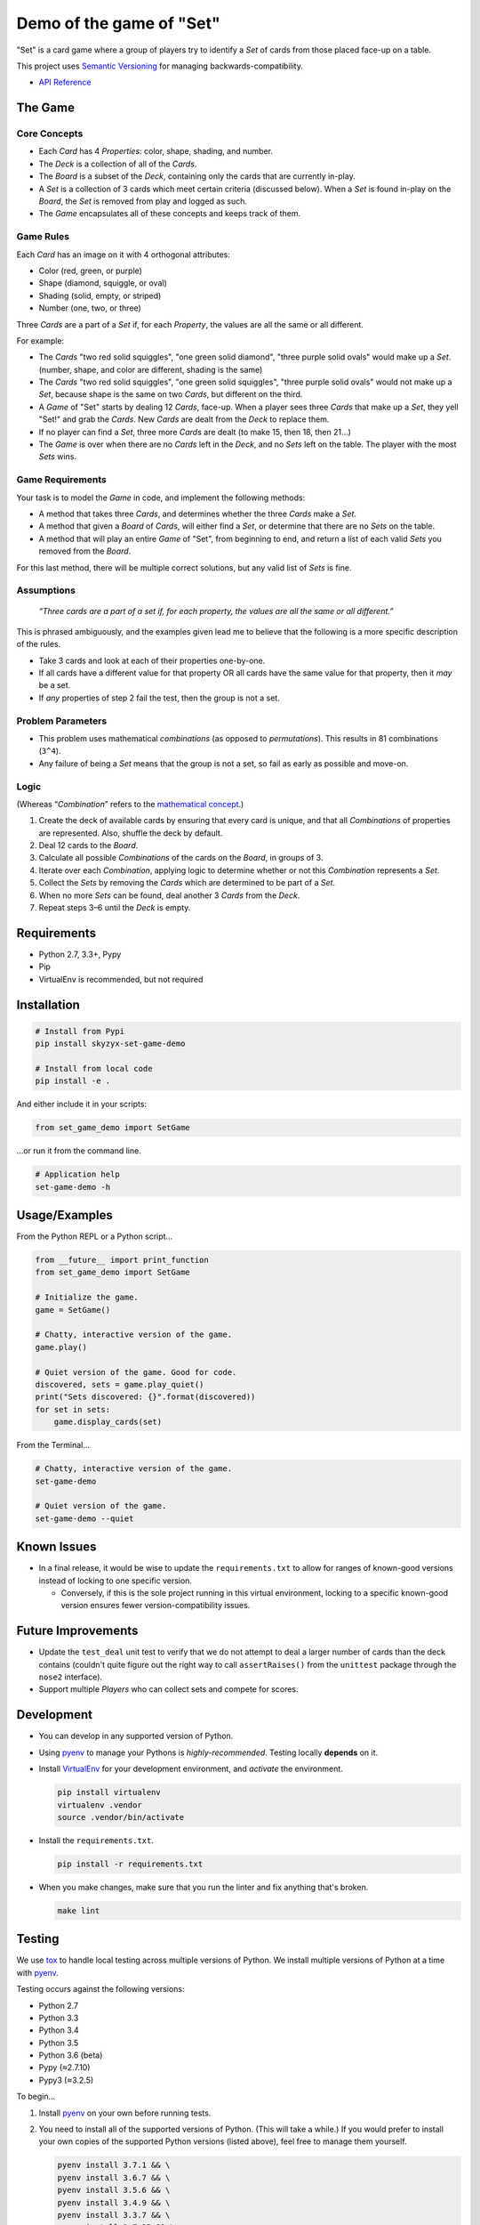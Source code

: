 .. _demo-of-the-game-of-"set":

Demo of the game of "Set"
=========================

|Source| |Downloads| |Release| |Pypi Release| |Open Issues| |Build
Status| |Implementation| |Python Versions| |Package Format| |Stability|
|Coverage Status| |Code Climate| |Code Quality| |License| |Author|

"Set" is a card game where a group of players try to identify a *Set* of
cards from those placed face-up on a table.

This project uses `Semantic Versioning <http://semver.org>`__ for
managing backwards-compatibility.

-  `API Reference <https://skyzyx.github.io/set-game-demo/>`__

The Game
--------

Core Concepts
~~~~~~~~~~~~~

-  Each *Card* has 4 *Properties*: color, shape, shading, and number.
-  The *Deck* is a collection of all of the *Cards*.
-  The *Board* is a subset of the *Deck*, containing only the cards that
   are currently in-play.
-  A *Set* is a collection of 3 cards which meet certain criteria
   (discussed below). When a *Set* is found in-play on the *Board*, the
   *Set* is removed from play and logged as such.
-  The *Game* encapsulates all of these concepts and keeps track of
   them.

Game Rules
~~~~~~~~~~

Each *Card* has an image on it with 4 orthogonal attributes:

-  Color (red, green, or purple)
-  Shape (diamond, squiggle, or oval)
-  Shading (solid, empty, or striped)
-  Number (one, two, or three)

Three *Cards* are a part of a *Set* if, for each *Property*, the values
are all the same or all different.

For example:

-  The *Cards* "two red solid squiggles", "one green solid diamond",
   "three purple solid ovals" would make up a *Set*. (number, shape, and
   color are different, shading is the same)
-  The *Cards* "two red solid squiggles", "one green solid squiggles",
   "three purple solid ovals" would not make up a *Set*, because shape
   is the same on two *Cards*, but different on the third.
-  A *Game* of "Set" starts by dealing 12 *Cards*, face-up. When a
   player sees three *Cards* that make up a *Set*, they yell "Set!" and
   grab the *Cards*. New *Cards* are dealt from the *Deck* to replace
   them.
-  If no player can find a *Set*, three more *Cards* are dealt (to make
   15, then 18, then 21...)
-  The *Game* is over when there are no *Cards* left in the *Deck*, and
   no *Sets* left on the table. The player with the most *Sets* wins.

Game Requirements
~~~~~~~~~~~~~~~~~

Your task is to model the *Game* in code, and implement the following
methods:

-  A method that takes three *Cards*, and determines whether the three
   *Cards* make a *Set*.
-  A method that given a *Board* of *Cards*, will either find a *Set*,
   or determine that there are no *Sets* on the table.
-  A method that will play an entire *Game* of "Set", from beginning to
   end, and return a list of each valid *Sets* you removed from the
   *Board*.

For this last method, there will be multiple correct solutions, but any
valid list of *Sets* is fine.

Assumptions
~~~~~~~~~~~

   *“Three cards are a part of a set if, for each property, the values
   are all the same or all different.”*

This is phrased ambiguously, and the examples given lead me to believe
that the following is a more specific description of the rules.

-  Take 3 cards and look at each of their properties one-by-one.
-  If all cards have a different value for that property OR all cards
   have the same value for that property, then it *may* be a set.
-  If *any* properties of step 2 fail the test, then the group is not a
   set.

Problem Parameters
~~~~~~~~~~~~~~~~~~

-  This problem uses mathematical *combinations* (as opposed to
   *permutations*). This results in 81 combinations (``3^4``).
-  Any failure of being a *Set* means that the group is not a set, so
   fail as early as possible and move-on.

Logic
~~~~~

(Whereas “\ *Combination*\ ” refers to the `mathematical
concept <https://en.wikipedia.org/wiki/Combination>`__.)

1. Create the deck of available cards by ensuring that every card is
   unique, and that all *Combinations* of properties are represented.
   Also, shuffle the deck by default.
2. Deal 12 cards to the *Board*.
3. Calculate all possible *Combinations* of the cards on the *Board*, in
   groups of 3.
4. Iterate over each *Combination*, applying logic to determine whether
   or not this *Combination* represents a *Set*.
5. Collect the *Sets* by removing the *Cards* which are determined to be
   part of a *Set*.
6. When no more *Sets* can be found, deal another 3 *Cards* from the
   *Deck*.
7. Repeat steps 3–6 until the *Deck* is empty.

Requirements
------------

-  Python 2.7, 3.3+, Pypy
-  Pip
-  VirtualEnv is recommended, but not required

Installation
------------

.. code:: bash

   # Install from Pypi
   pip install skyzyx-set-game-demo

   # Install from local code
   pip install -e .

And either include it in your scripts:

.. code:: python

   from set_game_demo import SetGame

…or run it from the command line.

.. code:: bash

   # Application help
   set-game-demo -h

.. _usage/examples:

Usage/Examples
--------------

From the Python REPL or a Python script…

.. code:: python

   from __future__ import print_function
   from set_game_demo import SetGame

   # Initialize the game.
   game = SetGame()

   # Chatty, interactive version of the game.
   game.play()

   # Quiet version of the game. Good for code.
   discovered, sets = game.play_quiet()
   print("Sets discovered: {}".format(discovered))
   for set in sets:
       game.display_cards(set)

From the Terminal…

.. code:: bash

   # Chatty, interactive version of the game.
   set-game-demo

   # Quiet version of the game.
   set-game-demo --quiet

Known Issues
------------

-  In a final release, it would be wise to update the
   ``requirements.txt`` to allow for ranges of known-good versions
   instead of locking to one specific version.

   -  Conversely, if this is the sole project running in this virtual
      environment, locking to a specific known-good version ensures
      fewer version-compatibility issues.

Future Improvements
-------------------

-  Update the ``test_deal`` unit test to verify that we do not attempt
   to deal a larger number of cards than the deck contains (couldn't
   quite figure out the right way to call ``assertRaises()`` from the
   ``unittest`` package through the ``nose2`` interface).
-  Support multiple *Players* who can collect sets and compete for
   scores.

Development
-----------

-  You can develop in any supported version of Python.

-  Using `pyenv <https://github.com/yyuu/pyenv>`__ to manage your
   Pythons is *highly-recommended*. Testing locally **depends** on it.

-  Install `VirtualEnv <https://virtualenv.pypa.io/en/stable/>`__ for
   your development environment, and *activate* the environment.

   .. code:: bash

      pip install virtualenv
      virtualenv .vendor
      source .vendor/bin/activate

-  Install the ``requirements.txt``.

   .. code:: bash

      pip install -r requirements.txt

-  When you make changes, make sure that you run the linter and fix
   anything that's broken.

   .. code:: bash

      make lint

Testing
-------

We use `tox <https://tox.readthedocs.io>`__ to handle local testing
across multiple versions of Python. We install multiple versions of
Python at a time with `pyenv <https://github.com/yyuu/pyenv>`__.

Testing occurs against the following versions:

-  Python 2.7
-  Python 3.3
-  Python 3.4
-  Python 3.5
-  Python 3.6 (beta)
-  Pypy (≈2.7.10)
-  Pypy3 (≈3.2.5)

To begin…

1. Install `pyenv <https://github.com/yyuu/pyenv>`__ on your own before
   running tests.

2. You need to install all of the supported versions of Python. (This
   will take a while.) If you would prefer to install your own copies of
   the supported Python versions (listed above), feel free to manage
   them yourself.

   .. code:: bash

      pyenv install 3.7.1 && \
      pyenv install 3.6.7 && \
      pyenv install 3.5.6 && \
      pyenv install 3.4.9 && \
      pyenv install 3.3.7 && \
      pyenv install 2.7.15 && \
      pyenv install pypy-5.7.1 && \
      pyenv install pypy3.5-6.0.0 && \
      pyenv rehash && \
      eval "$(pyenv init -)" && \
      pyenv global system 2.7.15 3.3.7 3.4.9 3.5.6 3.6.7 3.7.1 pypy-5.7.1 pypy3.5-6.0.0

   To verify that the installation and configuration were successful,
   you can run ``pyenv versions``. You should see a ``*`` character in
   front of every version that we just installed.

   .. code:: bash

      $ pyenv versions
      * system (set by ~/.pyenv/version)
      * 2.7.12 (set by ~/.pyenv/version)
      * 3.3.6 (set by ~/.pyenv/version)
      * 3.4.5 (set by ~/.pyenv/version)
      * 3.5.2 (set by ~/.pyenv/version)
      * 3.6.0b1 (set by ~/.pyenv/version)
      * pypy-5.3.1 (set by ~/.pyenv/version)
      * pypy3-2.4.0 (set by ~/.pyenv/version)

3. The following command will package-up your module and install it
   locally, then run ``nose2`` to execute the tests in the *default
   system Python*.

   .. code:: bash

      make test

4. After you've run that, you can then execute the tests in all
   supported versions of Python with the following:

   .. code:: bash

      tox

API Reference
-------------

Building local docs
~~~~~~~~~~~~~~~~~~~

.. code:: bash

   make docs
   open docs/set_game_demo/index.html

Building and pushing docs
~~~~~~~~~~~~~~~~~~~~~~~~~

.. code:: bash

   make pushdocs

Docs can be viewed at
`https://skyzyx.github.io/set-game-demo/ <https://skyzyx.github.io/set-game-demo/>`__.

Deploying
---------

1. The ``Makefile`` (yes, ``Makefile``) has a series of commands to
   simplify the development and deployment process.
2. Also install `Chag <https://github.com/mtdowling/chag>`__. This is
   used for managing the ``CHANGELOG`` and annotating the Git release
   correctly.

Updating the CHANGELOG
~~~~~~~~~~~~~~~~~~~~~~

Make sure that the ``CHANGELOG.md`` is human-friendly. See
`http://keepachangelog.com <http://keepachangelog.com>`__ if you don’t
know how.

``make``
~~~~~~~~

Running ``make`` by itself will show you a list of available
sub-commands.

.. code:: bash

   $ make
   all
   buildpip
   clean
   docs
   lint
   pushdocs
   pushpip
   readme
   tag
   test
   version

``make readme``
~~~~~~~~~~~~~~~

If you make changes to ``README.md``, then this will use
`Pandoc <http://pandoc.org>`__ to output a ``README.rst`` file in the
`reStructuredText <http://docutils.sourceforge.net/rst.html>`__ format
used by
`distutils <https://docs.python.org/3/library/distutils.html>`__,
`Sphinx <http://www.sphinx-doc.org>`__ and most of the Python community.

You must have `Pandoc <http://pandoc.org>`__ installed on your local
system.

   **NOTE:** Initial install via ``brew install pandoc`` takes about
   8–10 hours. Updates are much faster. `Using the
   installer <https://github.com/jgm/pandoc/releases>`__ is **much**
   faster for initial installation, but updates are entirely manual.

``make version``
~~~~~~~~~~~~~~~~

Sets the version number that will be used by other ``make`` tasks
related to packaging and bundling.

``make tag``
~~~~~~~~~~~~

This will make sure that the ``CHANGELOG.md`` is properly datestamped,
add the CHANGELOG contents to the Git commit message, commit them, then
create a Git commit which can be pushed upstream.

``make buildpip``
~~~~~~~~~~~~~~~~~

This will bundle-up your package in preparation for uploading to
`Pypi <https://pypi.python.org/pypi>`__.

``make pushpip``
~~~~~~~~~~~~~~~~

This will take your bundled package and upload it securely to
`Pypi <https://pypi.python.org/pypi>`__ using the ``twine`` package.

Drafting a GitHub release
~~~~~~~~~~~~~~~~~~~~~~~~~

1. Go to
   `https://github.com/skyzyx/set-game-demo/tags <https://github.com/skyzyx/set-game-demo/tags>`__
2. Find the new tag that you just pushed. Click the ellipsis (``…``) to
   see the commit notes. Copy these.
3. To the right, choose *Add release notes*. Your *Tag version* should
   be pre-filled.
4. The *Release title* should match your *Tag version*.
5. Inside *Describe this release*, paste the notes that you copied on
   the previous page.
6. Choose *Publish release*.
7. Your release should now be the latest.
   `https://github.com/skyzyx/set-game-demo/releases/latest <https://github.com/skyzyx/set-game-demo/releases/latest>`__

Contributing
------------

Here's the process for contributing:

1. Fork this project to your GitHub account.
2. Clone your GitHub copy of the repository into your local workspace.
3. Write code, fix bugs, and add tests with 100% code coverage.
4. Commit your changes to your local workspace and push them up to your
   GitHub copy.
5. You submit a GitHub pull request with a description of what the
   change is.
6. The contribution is reviewed. Maybe there will be some banter
   back-and-forth in the comments.
7. If all goes well, your pull request will be accepted and your changes
   are merged in.

.. _authors,-copyright-&-licensing:

Authors, Copyright & Licensing
------------------------------

-  Copyright (c) 2016 `Ryan Parman <http://github.com/skyzyx>`__

See also the list of
`contributors <https://github.com/skyzyx/set-game-demo/graphs/contributors>`__
who participated in this project.

Licensed for use under the terms of the `Apache
2.0 <http://opensource.org/licenses/Apache-2.0>`__ license.

.. |Source| image:: https://img.shields.io/badge/source-skyzyx/set–game–demo-blue.svg?style=flat-square
   :target: https://github.com/skyzyx/set-game-demo
.. |Downloads| image:: https://img.shields.io/pypi/dm/skyzyx-set-game-demo.svg?style=flat-square
   :target: https://github.com/skyzyx/set-game-demo/releases
.. |Release| image:: https://img.shields.io/github/release/skyzyx/set-game-demo.svg?style=flat-square
   :target: https://github.com/skyzyx/set-game-demo/releases
.. |Pypi Release| image:: https://img.shields.io/pypi/v/skyzyx-set-game-demo.svg?style=flat-square
   :target: https://pypi.python.org/pypi/skyzyx-set-game-demo
.. |Open Issues| image:: http://img.shields.io/github/issues/skyzyx/set-game-demo.svg?style=flat-square
   :target: https://github.com/skyzyx/set-game-demo/issues
.. |Build Status| image:: http://img.shields.io/travis/skyzyx/set-game-demo/master.svg?style=flat-square
   :target: https://travis-ci.org/skyzyx/set-game-demo
.. |Implementation| image:: https://img.shields.io/pypi/implementation/skyzyx-set-game-demo.svg?style=flat-square
   :target: https://python.org
.. |Python Versions| image:: https://img.shields.io/pypi/pyversions/skyzyx-set-game-demo.svg?style=flat-square
   :target: https://python.org
.. |Package Format| image:: https://img.shields.io/pypi/format/skyzyx-set-game-demo.svg?style=flat-square
   :target: http://pythonwheels.com
.. |Stability| image:: https://img.shields.io/pypi/status/skyzyx-set-game-demo.svg?style=flat-square
   :target: https://pypi.python.org/pypi/skyzyx-set-game-demo
.. |Coverage Status| image:: http://img.shields.io/coveralls/skyzyx/set-game-demo/master.svg?style=flat-square
   :target: https://coveralls.io/r/skyzyx/set-game-demo?branch=master
.. |Code Climate| image:: http://img.shields.io/codeclimate/github/skyzyx/set-game-demo.svg?style=flat-square
   :target: https://codeclimate.com/github/skyzyx/set-game-demo
.. |Code Quality| image:: http://img.shields.io/scrutinizer/g/skyzyx/set-game-demo.svg?style=flat-square
   :target: https://scrutinizer-ci.com/g/skyzyx/set-game-demo
.. |License| image:: https://img.shields.io/github/license/skyzyx/set-game-demo.svg?style=flat-square
   :target: https://github.com/skyzyx/set-game-demo/blob/master/LICENSE.md
.. |Author| image:: http://img.shields.io/badge/author-@skyzyx-blue.svg?style=flat-square
   :target: https://github.com/skyzyx
